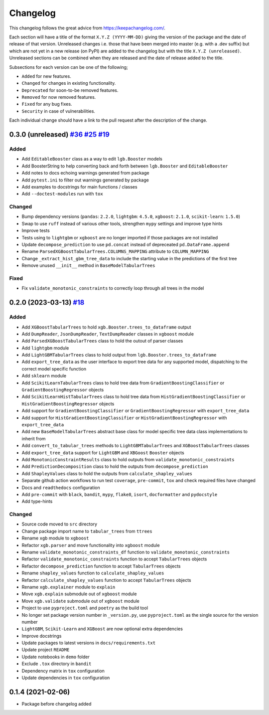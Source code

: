 Changelog
=========

This changelog follows the great advice from https://keepachangelog.com/.

Each section will have a title of the format ``X.Y.Z (YYYY-MM-DD)`` giving the version of the package and the date of release of that version. Unreleased changes i.e. those that have been merged into master (e.g. with a .dev suffix) but which are not yet in a new release (on PyPI) are added to the changelog but with the title ``X.Y.Z (unreleased)``. Unreleased sections can be combined when they are released and the date of release added to the title.

Subsections for each version can be one of the following;

- ``Added`` for new features.
- ``Changed`` for changes in existing functionality.
- ``Deprecated`` for soon-to-be removed features.
- ``Removed`` for now removed features.
- ``Fixed`` for any bug fixes.
- ``Security`` in case of vulnerabilities.

Each individual change should have a link to the pull request after the description of the change.

0.3.0 (unreleased) `#36 <https://github.com/richardangell/tabular-trees/pull36/>`_ `#25 <https://github.com/richardangell/tabular-trees/pull/25>`_ `#19 <https://github.com/richardangell/tabular-trees/pull/19>`_
---------------------------------------------------------------------------------------

Added
^^^^^
- Add ``EditableBooster`` class as a way to edit ``lgb.Booster`` models
- Add BoosterString to help converting back and forth between ``lgb.Booster`` and ``EditableBooster``
- Add notes to docs echoing warnings generated from package
- Add ``pytest.ini`` to filter out warnings generated by package
- Add examples to docstrings for main functions / classes
- Add ``--doctest-modules`` run with ``tox``

Changed
^^^^^^^
- Bump dependency versions (``pandas``: ``2.2.0``, ``lightgbm``: ``4.5.0``, ``xgboost``: ``2.1.0``, ``scikit-learn``: ``1.5.0``)
- Swap to use ``ruff`` instead of various other tools, strengthen ``mypy`` settings and improve type hints
- Improve tests
- Tests using to ``lightgbm`` or ``xgboost`` are no longer imported if those packages are not installed
- Update ``decompose_prediction`` to use ``pd.concat`` instead of depreceated ``pd.DataFrame.append``
- Rename ``ParsedXGBoostTabularTrees.COLUMNS_MAPPING`` attribute to ``COLUMN_MAPPING``
- Change ``_extract_hist_gbm_tree_data`` to include the starting value in the predictions of the first tree
- Remove unused ``__init__`` method in ``BaseModelTabularTrees``

Fixed
^^^^^
- Fix ``validate_monotonic_constraints`` to correctly loop through all trees in the model

0.2.0 (2023-03-13) `#18 <https://github.com/richardangell/tabular-trees/pull/18>`_
----------------------------------------------------------------------------------

Added
^^^^^

- Add ``XGBoostTabularTrees`` to hold ``xgb.Booster.trees_to_dataframe`` output
- Add ``DumpReader``, ``JsonDumpReader``, ``TextDumpReader`` classes in ``xgboost`` module
- Add ``ParsedXGBoostTabularTrees`` class to hold the outout of parser classes
- Add ``lightgbm`` module
- Add ``LightGBMTabularTrees`` class to hold output from ``lgb.Booster.trees_to_dataframe``
- Add ``export_tree_data`` as the user interface to export tree data for any supported model, dispatching to the correct model specific function
- Add ``sklearn`` module
- Add ``ScikitLearnTabularTrees`` class to hold tree data from ``GradientBoostingClassifier`` or ``GradientBoostingRegressor`` objects
- Add ``ScikitLearnHistTabularTrees`` class to hold tree data from ``HistGradientBoostingClassifier`` or ``HistGradientBoostingRegressor`` objects
- Add support for ``GradientBoostingClassifier`` or ``GradientBoostingRegressor`` with ``export_tree_data``
- Add support for ``HistGradientBoostingClassifier`` or ``HistGradientBoostingRegressor`` with ``export_tree_data``
- Add new ``BaseModelTabularTrees`` abstract base class for model specific tree data class implementations to inherit from
- Add ``convert_to_tabular_trees`` methods to ``LightGBMTabularTrees`` and ``XGBoostTabularTrees`` classes
- Add ``export_tree_data`` support for ``LightGBM`` and ``XBGoost`` ``Booster`` objects
- Add ``MonotonicConstraintResults`` class to hold outputs from ``validate_monotonic_constraints``
- Add ``PredictionDecomposition`` class to hold the outputs from ``decompose_prediction``
- Add ``ShapleyValues`` class to hold the outputs from ``calculate_shapley_values``
- Separate github action workflows to run test ``coverage``, ``pre-commit``, ``tox`` and check required files have changed
- Docs and ``readthedocs`` configuration
- Add ``pre-commit`` with ``black``, ``bandit``, ``mypy``, ``flake8``, ``isort``, ``docformatter`` and ``pydocstyle``
- Add type-hints

Changed
^^^^^^^

- Source code moved to ``src`` directory
- Change package import name to ``tabular_trees`` from ``ttrees``
- Rename ``xgb`` module to ``xgboost``
- Refactor ``xgb.parser`` and move functionality into ``xgboost`` module
- Rename ``validate_monotonic_constraints_df`` function to ``validate_monotonic_constraints``
- Refactor ``validate_monotonic_constraints`` function to accept ``TabularTrees`` objects
- Refactor ``decompose_prediction`` function to accept ``TabularTrees`` objects
- Rename ``shapley_values`` function to ``calculate_shapley_values``
- Refactor ``calculate_shapley_values`` function to accept ``TabularTrees`` objects
- Rename ``xgb.explainer`` module to ``explain``
- Move ``xgb.explain`` submodule out of ``xgboost`` module
- Move ``xgb.validate`` submodule out of ``xgboost`` module
- Project to use ``pyproject.toml`` and ``poetry`` as the build tool
- No longer set package version number in ``_version.py``, use ``pyproject.toml`` as the single source for the version number
- ``LightGBM``, ``Scikit-Learn`` and ``XGBoost`` are now optional extra dependencies
- Improve docstrings
- Update packages to latest versions in ``docs/requirements.txt``
- Update project ``README``
- Update notebooks in ``demo`` folder
- Exclude ``.tox`` directory in ``bandit``
- Dependency matrix in ``tox`` configuration
- Update dependencies in ``tox`` configuration

0.1.4 (2021-02-06)
------------------

- Package before changelog added
